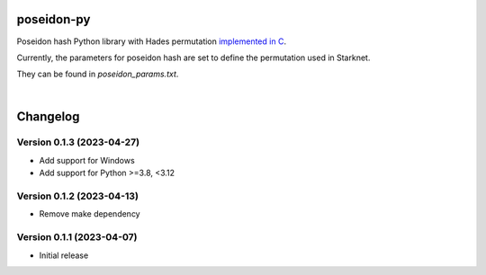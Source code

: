poseidon-py
===========

Poseidon hash Python library with Hades permutation `implemented in C <https://github.com/CryptoExperts/poseidon>`_.

Currently, the parameters for poseidon hash are set to define the permutation used in Starknet.

They can be found in *poseidon_params.txt*.

|

Changelog
=========

Version 0.1.3 (2023-04-27)
--------------------------

* Add support for Windows
* Add support for Python >=3.8, <3.12

Version 0.1.2 (2023-04-13)
--------------------------

* Remove make dependency

Version 0.1.1 (2023-04-07)
--------------------------

* Initial release
